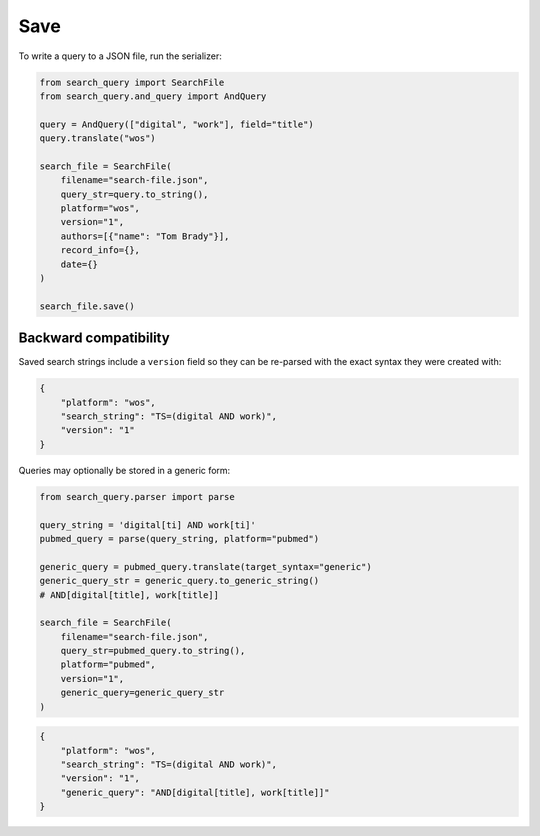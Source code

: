 .. _save:

Save
==========================================================

To write a query to a JSON file, run the serializer:

.. code-block:: python

    from search_query import SearchFile
    from search_query.and_query import AndQuery

    query = AndQuery(["digital", "work"], field="title")
    query.translate("wos")

    search_file = SearchFile(
        filename="search-file.json",
        query_str=query.to_string(),
        platform="wos",
        version="1",
        authors=[{"name": "Tom Brady"}],
        record_info={},
        date={}
    )

    search_file.save()

Backward compatibility
----------------------

Saved search strings include a ``version`` field so they can be
re-parsed with the exact syntax they were created with:

.. code-block:: json

   {
       "platform": "wos",
       "search_string": "TS=(digital AND work)",
       "version": "1"
   }

Queries may optionally be stored in a generic form:

.. code-block:: python

    from search_query.parser import parse

    query_string = 'digital[ti] AND work[ti]'
    pubmed_query = parse(query_string, platform="pubmed")

    generic_query = pubmed_query.translate(target_syntax="generic")
    generic_query_str = generic_query.to_generic_string()
    # AND[digital[title], work[title]]

    search_file = SearchFile(
        filename="search-file.json",
        query_str=pubmed_query.to_string(),
        platform="pubmed",
        version="1",
        generic_query=generic_query_str
    )

.. code-block:: json

   {
       "platform": "wos",
       "search_string": "TS=(digital AND work)",
       "version": "1",
       "generic_query": "AND[digital[title], work[title]]"
   }
